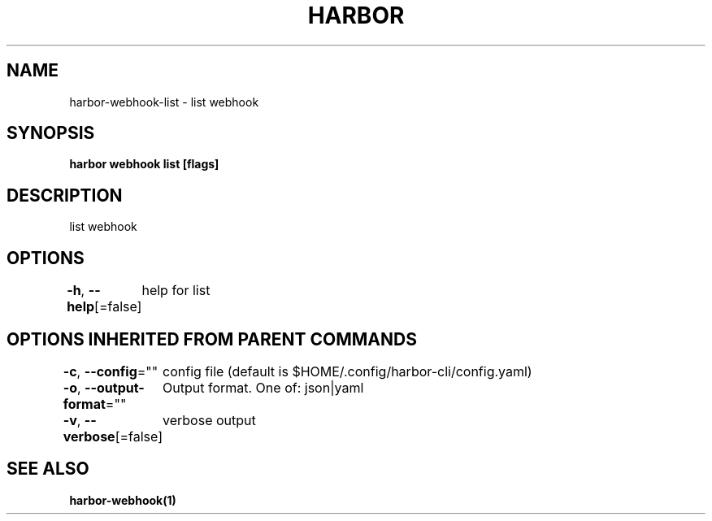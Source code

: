 .nh
.TH "HARBOR" "1"  "Habor Community" "Harbor User Mannuals"

.SH NAME
harbor-webhook-list - list webhook


.SH SYNOPSIS
\fBharbor webhook list [flags]\fP


.SH DESCRIPTION
list webhook


.SH OPTIONS
\fB-h\fP, \fB--help\fP[=false]
	help for list


.SH OPTIONS INHERITED FROM PARENT COMMANDS
\fB-c\fP, \fB--config\fP=""
	config file (default is $HOME/.config/harbor-cli/config.yaml)

.PP
\fB-o\fP, \fB--output-format\fP=""
	Output format. One of: json|yaml

.PP
\fB-v\fP, \fB--verbose\fP[=false]
	verbose output


.SH SEE ALSO
\fBharbor-webhook(1)\fP
